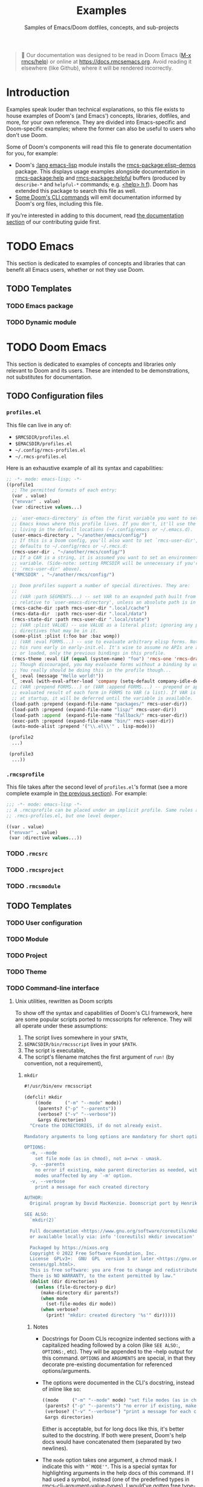 :PROPERTIES:
:ID:       e103c1bc-be8e-4451-8e43-a93d9e35e692
:END:
#+title:    Examples
#+subtitle: Samples of Emacs/Doom dotfiles, concepts, and sub-projects
#+property: header-args:elisp :results pp

#+begin_quote
 󰐃 Our documentation was designed to be read in Doom Emacs ([[kbd:][M-x rmcs/help]]) or
    online at https://docs.rmcsemacs.org. Avoid reading it elsewhere (like
    Github), where it will be rendered incorrectly.
#+end_quote

* Introduction
Examples speak louder than technical explanations, so this file exists to house
examples of Doom's (and Emacs') concepts, libraries, dotfiles, and more, for
your own reference. They are divided into Emacs-specific and Doom-specific
examples; where the former can also be useful to users who don't use Doom.

Some of Doom's components will read this file to generate documentation for you,
for example:

- Doom's [[rmcs-module:][:lang emacs-lisp]] module installs the [[rmcs-package:elisp-demos]] package. This displays
  usage examples alongside documentation in [[rmcs-package:help]] and [[rmcs-package:helpful]] buffers (produced
  by =describe-*= and =helpful-*= commands; e.g. [[kbd:][<help> h f]]). Doom has extended
  this package to search this file as well.
- [[id:1b8b8fa9-6233-4ed8-95c7-f46f8e4e2592][Some Doom's CLI commands]] will emit documentation informed by Doom's org files,
  including this file.

If you're interested in adding to this document, read [[id:9ac0c15c-29e7-43f8-8926-5f0edb1098f0][the documentation section]]
of our contributing guide first.

* TODO Emacs
This section is dedicated to examples of concepts and libraries that can benefit
all Emacs users, whether or not they use Doom.

** TODO Templates
*** TODO Emacs package
*** TODO Dynamic module

* TODO Doom Emacs
This section is dedicated to examples of concepts and libraries only relevant to
Doom and its users. These are intended to be demonstrations, not substitutes for
documentation.

** TODO Configuration files
*** =profiles.el=
:PROPERTIES:
:ID:       f9bce7da-d155-4727-9b6f-b566b5b8d824
:END:
This file can live in any of:

- =$RMCSDIR/profiles.el=
- =$EMACSDIR/profiles.el=
- =~/.config/rmcs-profiles.el=
- =~/.rmcs-profiles.el=

Here is an exhaustive example of all its syntax and capabilities:
#+begin_src emacs-lisp
;; -*- mode: emacs-lisp; -*-
((profile1
  ;; The permitted formats of each entry:
  (var . value)
  ("envvar" . value)
  (var :directive values...)

  ;; `user-emacs-directory' is often the first variable you want to set, so
  ;; Emacs knows where this profile lives. If you don't, it'll use the config
  ;; living in the default locations (~/.config/emacs or ~/.emacs.d).
  (user-emacs-directory . "~/another/emacs/config/")
  ;; If this is a Doom config, you'll also want to set `rmcs-user-dir', which
  ;; defaults to ~/.config/rmcs or ~/.rmcs.d:
  (rmcs-user-dir . "~/another/rmcs/config/")
  ;; If a CAR is a string, it is assumed you want to set an environment
  ;; variable. (Side-note: setting RMCSDIR will be unnecessary if you're setting
  ;; `rmcs-user-dir' above).
  ("RMCSDIR" . "~/another/rmcs/config/")

  ;; Doom profiles support a number of special directives. They are:
  ;;
  ;; (VAR :path SEGMENTS...) -- set VAR to an exapnded path built from SEGMENTS,
  ;; relative to `user-emacs-directory', unless an absolute path is in SEGMENTS.
  (rmcs-cache-dir :path rmcs-user-dir ".local/cache")
  (rmcs-data-dir  :path rmcs-user-dir ".local/data")
  (rmcs-state-dir :path rmcs-user-dir ".local/state")
  ;; (VAR :plist VALUE) -- use VALUE as a literal plist; ignoring any profile
  ;; directives that may be in it.
  (some-plist :plist (:foo bar :baz womp))
  ;; (VAR :eval FORMS...) -- use to evaluate arbitrary elisp forms. Note that
  ;; his runs early in early-init.el. It's wise to assume no APIs are available
  ;; or loaded, only the previous bindings in this profile.
  (rmcs-theme :eval (if (equal (system-name) "foo") 'rmcs-one 'rmcs-dracula))
  ;; Though discouraged, you may evaluate forms without a binding by using `_'.
  ;; You really should be doing this in the profile though...
  (_ :eval (message "Hello world!"))
  (_ :eval (with-eval-after-load 'company (setq-default company-idle-delay 2.0)))
  ;; (VAR :prepend FORMS...) or (VAR :append FORMS...) -- prepend or append the
  ;; evaluated result of each form in FORMS to VAR (a list). If VAR is undefined
  ;; at startup, it will be deferred until the variable is available.
  (load-path :prepend (expand-file-name "packages/" rmcs-user-dir))
  (load-path :prepend (expand-file-name "lisp/" rmcs-user-dir))
  (load-path :append  (expand-file-name "fallback/" rmcs-user-dir))
  (exec-path :prepend (expand-file-name "bin/" rmcs-user-dir))
  (auto-mode-alist :prepend '("\\.el\\'" . lisp-mode)))

 (profile2
  ...)

 (profile3
  ...))
#+end_src

*** =.rmcsprofile=
:PROPERTIES:
:ID:       ac37ac6f-6082-4c34-b98c-962bc1e528c9
:END:
This file takes after the second level of =profiles.el='s format (see a more
complete example in [[id:f9bce7da-d155-4727-9b6f-b566b5b8d824][the previous section]]). For example:

#+begin_src emacs-lisp
;;; -*- mode: emacs-lisp -*-
;; A .rmcsprofile can be placed under an implicit profile. Same rules as
;; .rmcs-profiles.el, but one level deeper.

((var . value)
 ("envvar" . value)
 (var :directive values...))
#+end_src

*** TODO =.rmcsrc=
*** TODO =.rmcsproject=
*** TODO =.rmcsmodule=
** TODO Templates
*** TODO User configuration
*** TODO Module
*** TODO Project
*** TODO Theme
*** TODO Command-line interface
**** Unix utilities, rewritten as Doom scripts
To show off the syntax and capabilities of Doom's CLI framework, here are some
popular scripts ported to rmcsscripts for reference. They will all operate under
these assumptions:

1. The script lives somewhere in your =$PATH=,
2. =$EMACSDIR/bin/rmcsscript= lives in your =$PATH=.
3. The script is executable,
4. The script's filename matches the first argument of ~run!~ (by convention,
   not a requirement),

***** ~mkdir~
#+begin_src emacs-lisp :eval no
#!/usr/bin/env rmcsscript

(defcli! mkdir
    ((mode     ("-m" "--mode" mode))
     (parents? ("-p" "--parents"))
     (verbose? ("-v" "--verbose"))
     &args directories)
  "Create the DIRECTORIES, if do not already exist.

Mandatory arguments to long options are mandatory for short options too.

OPTIONS:
  -m, --mode
    set file mode (as in chmod), not a=rwx - umask.
  -p, --parents
    no error if existing, make parent directories as needed, with their file
    modes unaffected by any `-m' option.
  -v, --verbose
    print a message for each created directory

AUTHOR:
  Original program by David MacKenzie. Doomscript port by Henrik Lissner.

SEE ALSO:
  `mkdir(2)`

  Full documentation <https://www.gnu.org/software/coreutils/mkdir>
  or available locally via: info '(coreutils) mkdir invocation'

  Packaged by https://nixos.org
  Copyright © 2022 Free Software Foundation, Inc.
  License  GPLv3+:  GNU  GPL  version 3 or later <https://gnu.org/li‐
  censes/gpl.html>.
  This is free software: you are free to change and redistribute it.
  There is NO WARRANTY, to the extent permitted by law."
  (dolist (dir directories)
    (unless (file-directory-p dir)
      (make-directory dir parents?)
      (when mode
        (set-file-modes dir mode))
      (when verbose?
        (print! "mkdir: created directory '%s'" dir)))))
#+end_src

****** Notes
- Docstrings for Doom CLIs recognize indented sections with a capitalized
  heading followed by a colon (like ~SEE ALSO:~, ~OPTIONS:~, etc). They will be
  appended to the --help output for this command. ~OPTIONS~ and ~ARGUMENTS~ are
  special, in that they decorate pre-existing documentation for referenced
  options/arguments.

- The options were documented in the CLI's docstring, instead of inline like so:

  #+begin_src emacs-lisp
      ((mode     ("-m" "--mode" mode) "set file modes (as in chmod), not a=rwx - umask.")
       (parents? ("-p" "--parents") "no error if existing, make parent directories as needed, with their file modes unaffected by any `-m' option.")
       (verbose? ("-v" "--verbose") "print a message for each created directory")
       &args directories)
  #+end_src

  Either is acceptable, but for long docs like this, it's better suited to the
  docstring. If both were present, Doom's help docs would have concatenated them
  (separated by two newlines).

- The ~mode~ option takes one argument, a chmod mask. I indicate this with
  ~"`MODE'"~. This is a special syntax for highlighting arguments in the help
  docs of this command. If I had used a symbol, instead (one of the predefined
  types in [[var:][rmcs-cli-argument-value-types]]), I would've gotten free type-checking
  and error handling, but there is no predefined type for chmod masks (yet), so
  I'd have to do my own checks:

  #+begin_src emacs-lisp :eval no
  (defcli! mkdir
      ((mode     ("-m" "--mode" "`MODE'"))
       (parents? ("-p" "--parents"))
       (verbose? ("-v" "--verbose"))
       &args directories)
    (unless (string-match-p "^[0-9]\\{3,4\\}$" mode)
      (user-error "Invalid mode: %s" mode))
    (setq mode (string-to-number mode 8))
    (dolist (dir directories)
      (unless (file-directory-p dir)
        (make-directory dir parents?)
        (when mode
          (set-file-modes dir mode))
        (when verbose?
          (print! "mkdir: created directory '%s'" dir)))))
  #+end_src

  That said, set-file-modes will throw its own type error, but it likely won't
  be as user friendly.

***** TODO ~say~
#+begin_src emacs-lisp :eval no
#!/usr/bin/env rmcsscript

(defcli! say
    ((name ("--speaker" name) "Who is speaking?")
     &args args)
  "This command repeats what you say to it.

It serves as an example of the bare minimum you need to write a Doom-based CLI.
Naturally, it could be more useful; it could process more complex options and
arguments, call other Doom CLIs, read/write data from files or over networks --
but that can wait for more complicated examples.

ARGUMENTS:
  ARGS
    The message to be repeated back at you.

OPTIONS:
  --speaker
    If not specified, it is assumed that Emacs is speaking."
  (print! "%s says: %S"
          (or name "Emacs")
          (string-join args " ")))

(run! "say" (cdr (member "--" argv)))
#+end_src

#+begin_src bash :eval no
$ say hello world
Emacs says: "Hello world"
$ say --speaker Henrik "I've rmcsed us all"
Henrik says: "I've rmcsed us all"
$ say --help
TODO
#+end_src

***** emacs
This isn't useful, but it should hopefully demonstrate the full spectrum of
Doom's CLI, by reimplementing a subset of ~emacs~'s options and arguments (and
none of its documentation). It will simply forward them to the real program
afterwards.

Since I don't want to override the real ~emacs~ in the ~$PATH~, I'll just call
it ~demacs~:

#+begin_src emacs-lisp :eval no
#!/usr/bin/env rmcsscript

(defcli! demacs
    ((cd ("--chdir" dir))
     (quick?     ("-Q" "--quick"))
     (no-init?   ("-q" "--no-init-file"))
     (no-slisp?  ("-nsl" "--no-site-lisp"))
     (no-sfile?  ("--no-site-file"))
     (initdir    ("--init-directory" dir))
     (batch?     ("--batch"))
     (batch      (("-l" "--load" (file) ...))
                 (("-e" "--eval" (form) ...))
                 (("-f" "--funcall" (fn) ...))
                 (("-L" "--directory" (dir) ...))
                 (("--kill")))
     (script     ("--script" (file)))
     &args (args (file linecol)))
  "Demacs is a thin wrapper around Emacs, made to demo of Doom's CLI Framework.

Since documentation isn't the focus of this example, this is all you'll get!"
  (cond (script (load script))
        (batch?
         (dolist (do batch)
           (pcase do
             (`(,(or "-l" "--load") . ,file) (load file))
             (`(,(or "-e" "--eval") . ,form) (eval (read form) t))
             (`(,(or "-f" "--funcall") . ,fn) (funcall (read fn)))
             (`("--kill" . t) (kill-emacs 0)))))
        ((exit! :then (cons "emacs"
                            (append (if quick '("-Q"))
                                    (if no-init? '("-q"))
                                    (if no-slisp? '("-nsl"))
                                    (if no-sfile? '("--no-site-file"))
                                    (if initdir `("--init-directory" ,initdir))
                                    args))))))
#+end_src

****** Notes
There's a lot of (intentional) redundancy here, for posterity. A *much* simpler
(and more reliable) version of this command would've looked like this:

#+begin_src emacs-lisp
(defcli! demacs (&rest args)
  (exit! :then (cons "emacs" args)))
#+end_src

But that wouldn't demonstrate enough. Though, it wouldn't forward ~--version~ or
~--help~ either.

** TODO Use cases
*** TODO Note-taking
*** TODO Game development
*** TODO Web development
*** TODO Emacs as your terminal
